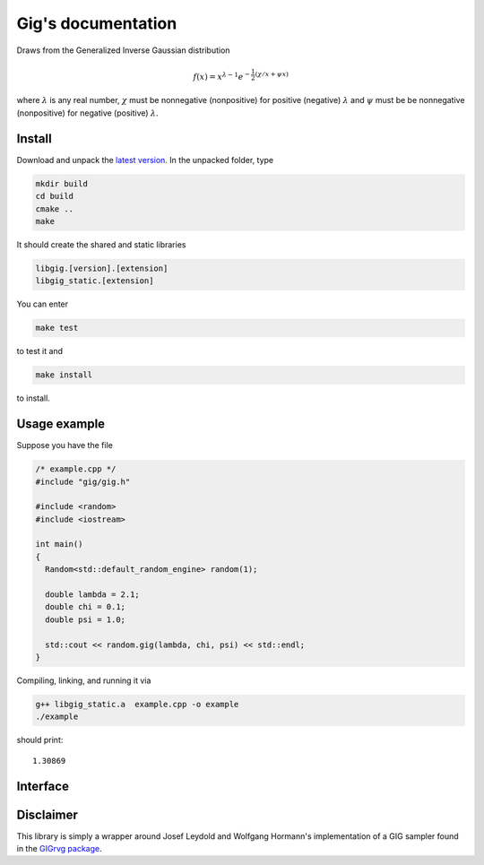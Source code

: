 ===================
Gig's documentation
===================


Draws from the Generalized Inverse Gaussian distribution

.. math::

  f(x) = x^{\lambda - 1} e^{-\frac{1}{2}(\chi/x + \psi x)}

where :math:`\lambda` is any real number, :math:`\chi` must be nonnegative
(nonpositive) for positive (negative) :math:`\lambda` and :math:`\psi` must be
be nonnegative (nonpositive) for negative (positive) :math:`\lambda`.

-------
Install
-------

Download and unpack the `latest version`_.
In the unpacked folder, type

.. code-block:: bash

  mkdir build
  cd build
  cmake ..
  make

It should create the shared and static libraries

.. code-block:: bash

  libgig.[version].[extension]
  libgig_static.[extension]

You can enter

.. code-block:: bash

  make test

to test it and

.. code-block:: bash

  make install

to install.

.. _latest version: https://github.com/Horta/gig/releases/latest

-------------
Usage example
-------------

Suppose you have the file

.. code-block:: cpp

  /* example.cpp */
  #include "gig/gig.h"

  #include <random>
  #include <iostream>

  int main()
  {
    Random<std::default_random_engine> random(1);

    double lambda = 2.1;
    double chi = 0.1;
    double psi = 1.0;

    std::cout << random.gig(lambda, chi, psi) << std::endl;
  }

Compiling, linking, and running it via

.. code-block:: bash

  g++ libgig_static.a  example.cpp -o example
  ./example

should print::

  1.30869

---------
Interface
---------

.. cpp:class:: template< class Generator > Random

  Generalized Inverse Gaussian distribution sampler.

  .. cpp:function:: template<> Random<std::default_random_engine>::Random(unsigned int seed)

    Initialize sampler with a seed.

    :param seed: Seed.

  .. cpp:function:: template< class Generator > Random<Generator>::Random(Generator& g)

    Initialize sampler with a random number generator.

    :param g: Generator (e.g., :cpp:class:`std::default_random_engine`).

  .. cpp:function:: template< class Generator > double Random<Generator>::gig(double lambda, double chi, double psi)

    Draw sample from GIG distribution.

    :param double lambda: shape parameter.
    :param double chi: shape and scale parameter.
    :param double psi: shape and scale parameter.
    :return: sample.


----------
Disclaimer
----------

This library is simply a wrapper around Josef Leydold and Wolfgang Hormann's
implementation of a GIG sampler found in the `GIGrvg package`_.

.. _GIGrvg package: https://cran.r-project.org/web/packages/GIGrvg/GIGrvg.pdf
